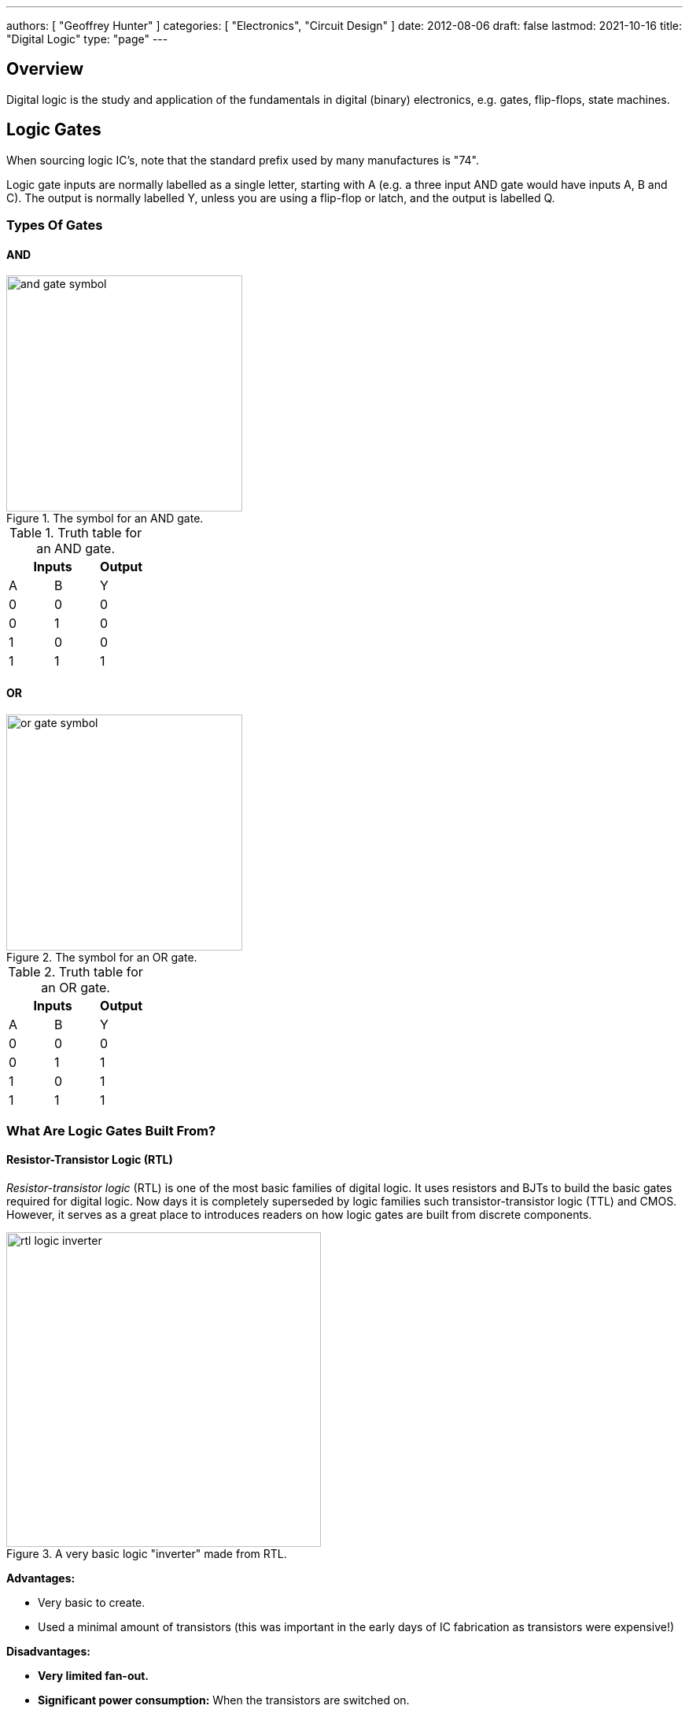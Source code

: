 ---
authors: [ "Geoffrey Hunter" ]
categories: [ "Electronics", "Circuit Design" ]
date: 2012-08-06
draft: false
lastmod: 2021-10-16
title: "Digital Logic"
type: "page"
---

## Overview

Digital logic is the study and application of the fundamentals in digital (binary) electronics, e.g. gates, flip-flops, state machines.

== Logic Gates

When sourcing logic IC's, note that the standard prefix used by many manufactures is "74".

Logic gate inputs are normally labelled as a single letter, starting with A (e.g. a three input AND gate would have inputs A, B and C). The output is normally labelled Y, unless you are using a flip-flop or latch, and the output is labelled Q.

=== Types Of Gates

==== AND

.The symbol for an AND gate.
image::and-gate-symbol.svg[width=300px]

.Truth table for an AND gate.
|===
2.+| Inputs | Output

| A | B | Y
| 0 | 0 | 0
| 0 | 1 | 0
| 1 | 0 | 0
| 1 | 1 | 1
|===

==== OR

.The symbol for an OR gate.
image::or-gate-symbol.svg[width=300px]

.Truth table for an OR gate.
|===
2.+| Inputs | Output

| A | B | Y
| 0 | 0 | 0
| 0 | 1 | 1
| 1 | 0 | 1
| 1 | 1 | 1
|===

=== What Are Logic Gates Built From?

==== Resistor-Transistor Logic (RTL)

_Resistor-transistor logic_ (RTL) is one of the most basic families of digital logic. It uses resistors and BJTs to build the basic gates required for digital logic. Now days it is completely superseded by logic families such transistor-transistor logic (TTL) and CMOS. However, it serves as a great place to introduces readers on how logic gates are built from discrete components.

.A very basic logic "inverter" made from RTL.
image::rtl-logic-inverter.svg[width=400px]

**Advantages:**

* Very basic to create.
* Used a minimal amount of transistors (this was important in the early days of IC fabrication as transistors were expensive!)

**Disadvantages:**

* **Very limited fan-out.**
* **Significant power consumption:** When the transistors are switched on.
* **Weak drive in one direction:** Single transistor strongly drives output only in one direction, pull-up/down resistor is used in opposite direction.
* **Poor noise margins**.

.Schematic of a RTL NOR gate. When both inputs are `LOW`, neither transistor is on and the output is pulled `HIGH` by stem:[R_C]. Any `HIGH` input will turn on a transistor, which will drive the output `LOW`. 
image::rtl-logic-nor-gate.svg[width=400px]

==== Diode-Transistor Logic (DTL)

TODO: Add info here.

==== Transistor-Transistor Logic (TTL)

The inputs of TTL logic are the emitters of BJTs.

==== CMOS

TODO: Add info here.

=== Flip-Flops

==== SR Latches

SR latches are the most basic form of flip-form (memory element).

.An SR latch made from NOR gates.
image::sr-latch-from-nor-gates.svg[width=500px]

===== How Does An SR Latch Work?

. **stem:[R] is `HIGH` and stem:[S] is `LOW`:** Since stem:[R] is high, the output of the top NOR gate is `LOW`. This `LOW` feeds into the bottom NOR gate, along with stem:[S] which is also `LOW`, thus the output of the bottom NOR gate is `HIGH`. This `HIGH` feeds into the top NOR gate, which will keep the circuit in this defined state, even if stem:[R] is then brought LOW. This gives the SR latch it's memory.
. **stem:[R] is `LOW` and stem:[S] is `HIGH`:** Because of the symmetry, the same things happens, but in reverse. stem:[Q] is `HIGH` and stem:[\bar{Q}] is `LOW`. Again, if stem:[S] goes low, the SR latch "remembers" and keeps it's outputs in the same state.

.(A): A SR latch in the reset state. (B): A SR latch in the set state. Red represents logical "1", black logical "0".
image::sr-latch-from-nor-gates-states-red-black.svg[width=800px]

==== D Flip-Flops

.The schematic symbol for a D-type flipflop.
image::d-flipflop-symbol.svg[width=300px]

.How a D flipflop is made from discrete NAND gates. The inverting gate can be replaced by a NAND with both inputs connected to form an all-NAND implementation.
image::d-flipflop-internals.svg[width=800px]

===== Triggering

Edge-triggered D flip-flops can be either positive or negative edge triggered. Edge-triggered flip-flops are shown by a triangle at the clock input, and negative edge-triggered ones have an additional bubble. However, positive-edge triggered is much more common, and standard practice is to make a negative edge triggered flip-flop by adding your own inverting gate on the clock signal.

NOTE: Adding a inverting gate to the clock signal increasing the propagation delay for that clock input, and will have a significant impact on the operation in high-speed designs.

===== Flip-flop MTBF

[stem]
++++
{\rm MTBF}(t_r) = \frac{e^{ \frac{t_r}{\tau} } } {T_O fa}
++++

[.eq-vars]
where: +
stem:[t_r] = resolution time (time since clock edge), stem:[s] +
stem:[f] = sampling clock frequency, stem:[Hz]
stem:[a] = asynchronous event frequency, stem:[Hz]  
stem:[\tau] = flip-flop time constant (this is a function of it's transconductance), stem:[s]
stem:[T_o] = +

Typical values for a flip-flop inside an ASIC could be:

* stem:[t_r = 2.3ns]
* stem:[\tau = 0.31ns]
* stem:[T_O = 9.6as]
* stem:[f = 100MHz]
* stem:[a = 1MHz]

Which gives stem:[\rm MTBF = 20.1days].

== Karnaugh Maps

Karnaugh maps are a way of simplifying combinational logic, often used before realising a combination equation into a number of gates to reduce the complexity.

== Logic Simulators

link:http://sourceforge.net/projects/cedarlogic/[CEDAR Logic Simulator] is my personal favourite. Free, easy to use, colours the wires depending on their state, and allows for named nets as well as direct connections.

== Example Logic Circuits

=== 6-State Binary Counter

Category: Counter  
Expression Style: Sum of Products  
No. of Gates: 14  
No. of Flip-flops:  3  
1-Bit Inputs: 2 + reset  
1-Bit Outputs: 3  

Tested On:

* Simulation: Yes (link:http://sourceforge.net/projects/cedarlogic/[CEDAR Logic Simulator])
* Hardware: Yes

Downloads: link:https://docs.google.com/open?id=0B9GgsT_bUc27SW5sTGZDSlhWQkU[CEDAR Logic Simulator File]

The 6-state binary counter is a counter which counts from 000 to 101 in the normal binary fashion before resetting back to 0. The output increments on every rising-edge of the count pulse, and the direction pin (upNDown) determines the count direction (when upNDown = 1, the counter goes from 000 to 101, when upNDown is 0 the counter goes from 101 to 000).

The flip-flop equations expressed as sums of products are:

[stem]
++++
Q_2 = \bar{Q_2}.\bar{Q_1}.\bar{Q_0}.\bar{y} + \bar{Q_2}.Q_1.Q_0.y + Q_2.\bar{Q_1}.Q_0.\bar{y} + Q_2.\bar{Q_1}.\bar{Q_0}.y \\ \\  
Q_1 = \bar{Q_2}.\bar{Q_1}.Q_0.y + \bar{Q_2}.Q_1.\bar{Q_0}.y + \bar{Q_2}.Q_1.Q_0.\bar{y} + Q_2.\bar{Q_1}.\bar{Q_0}.\bar{y} \\ \\  
Q_0 = \bar{Q_2}.\bar{Q_0} + Q_2.\bar{Q_1}.\bar{Q_0} \\ \\  
++++

.Schematic of a six state binary counter.
image::digital-logic-counter-six-state-binary.png[width=700px]

=== 3-Bit Grey Encoded Counter

Category: Counter  
Expression Style: Sum of Products  
No. of Gates: 14  
No. of Flip-flops: 3  
1-Bit Inputs: 2 + reset  
1-Bit Outputs: 3  

Tested On:

* Simulation: Yes (link:http://sourceforge.net/projects/cedarlogic/[CEDAR Logic Simulator])
* Hardware: Yes

Download: link:https://docs.google.com/open?id=0B9GgsT_bUc27REVITzhmQk9DMk0[CEDAR Logic Simulator File]

The 3-Bit Grey Encoded Counter is a counter that counts from 0 to 7 in binary in a grey encoded fashion. The counter increments on every rising edge of the bit 'count' and the direction bit 'upNDown' determines the direction of counting.

.Schematic of a three-bit Grey encoded binary counter.
image::digital-logic-counter-three-bit-grey-encoded-binary.png[width=700px]

=== Quadrature Detection Circuit

This quadrature detection circuit is built entirely in hardware, and only uses one flip-flop. It is useful for detecting the direction that an encoder that outputs quadrature signals is spinning in. Potential applications include link:/electronics/circuit-design/bldc-motor-control[BLDC motor control]. This circuit can be built entirely in link:/programming/microcontrollers/psoc[reconfigurable PSoC on-chip logic].

When the encoder is spinning in one direction, the output will be logic high (1), when it is spinning in the opposite direction, it will be logic low (0).

.A simple quadrature phase detection circuit using a D flip-flop.
image::quadrature-phase-detection-circuit.png[width=600px]

=== Delay Circuit

A simple delay circuit can be made just by chaining DQ flip-flops together in series (the output of one feeds the input of another). For every flip-flop, the signal will be delayed by one clock-cycle (assuming they all share the same clock source).

.A simple four clock-cycle delay element made from four DQ flip-flops. This can be used as a simple timer.
image::four-clock-cycle-delay-element-from-flipflops.png[width=800px]

This can be used to make a simple timer. Obviously, a limitation is that a flip-flop is needed for every clock cycle of delay needed (try that with a 1000 clock cycle delay!). More advanced timers use binary encoding with the flip-flops to achieve a greater number of states for a lower number of flip-flops.
